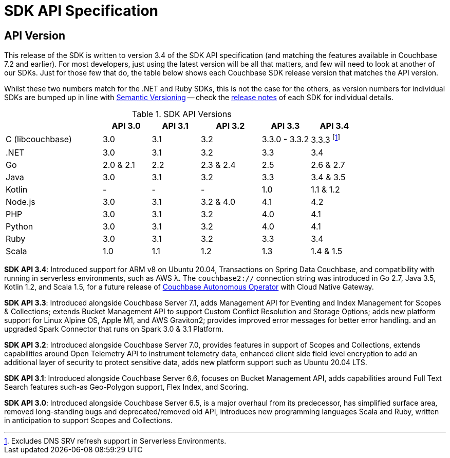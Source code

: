 = SDK API Specification



// tag::api-version[]
== API Version

This release of the SDK is written to version 3.4 of the SDK API specification (and matching the features available in Couchbase 7.2 and earlier).
For most developers, just using the latest version will be all that matters, and few will need to look at another of our SDKs.
Just for those few that do, the table below shows each Couchbase SDK release version that matches the API version.

Whilst these two numbers match for the .NET and Ruby SDKs, this is not the case for the others, as version numbers for individual SDKs are bumped up in line with https://semver.org/[Semantic Versioning] -- check the xref:sdk-release-notes[release notes] of each SDK for individual details.

.SDK API Versions
[cols="40,20,20,25,20,20"]
|===
| | API 3.0 | API 3.1 | API 3.2 | API 3.3 | API 3.4

| C (libcouchbase)
| 3.0
| 3.1
| 3.2
| 3.3.0 - 3.3.2
| 3.3.3 footnote:[Excludes DNS SRV refresh support in Serverless Environments.]

| .NET
| 3.0
| 3.1
| 3.2
| 3.3
| 3.4

| Go
| 2.0 & 2.1
| 2.2
| 2.3 & 2.4
| 2.5
| 2.6 & 2.7

| Java
| 3.0
| 3.1
| 3.2
| 3.3
| 3.4 & 3.5

| Kotlin
| -
| -
| -
| 1.0
| 1.1 & 1.2

| Node.js
| 3.0
| 3.1
| 3.2 & 4.0
| 4.1
| 4.2

| PHP
| 3.0
| 3.1
| 3.2
| 4.0
| 4.1

| Python
| 3.0
| 3.1
| 3.2
| 4.0
| 4.1

| Ruby
| 3.0
| 3.1
| 3.2
| 3.3
| 3.4

| Scala
| 1.0
| 1.1
| 1.2
| 1.3
| 1.4 & 1.5
|===

*SDK API 3.4*: Introduced support for ARM v8 on Ubuntu 20.04, Transactions on Spring Data Couchbase, and compatibility with running in serverless environments, such as AWS λ.
The `couchbase2://` connection string was introduced in Go 2.7, Java 3.5, Kotlin 1.2, and Scala 1.5, for a future release of xref:operator::overview.adoc[Couchbase Autonomous Operator] with Cloud Native Gateway.

*SDK API 3.3*: Introduced alongside Couchbase Server 7.1, adds Management API for Eventing and Index Management for Scopes & Collections; extends Bucket Management API to support Custom Conflict Resolution and Storage Options; adds new platform support for Linux Alpine OS, Apple M1, and AWS Graviton2; provides improved error messages for better error handling. and an upgraded Spark Connector that runs on Spark 3.0 & 3.1 Platform.

*SDK API 3.2*: Introduced alongside Couchbase Server 7.0, provides features in support of Scopes and Collections, extends capabilities around Open Telemetry API to instrument telemetry data, enhanced client side field level encryption to add an additional layer of security to protect sensitive data, adds new platform support such as Ubuntu 20.04 LTS.

*SDK API 3.1*: Introduced alongside Couchbase Server 6.6,  focuses on Bucket Management API, adds capabilities around Full Text Search features such-as  Geo-Polygon support, Flex Index, and Scoring. 

*SDK API 3.0*: Introduced alongside Couchbase Server 6.5,  is a major overhaul from its predecessor, has simplified surface area, removed long-standing bugs and deprecated/removed old API, introduces new programming languages Scala and Ruby, written in anticipation to support Scopes and Collections.

// end::api-version[]

